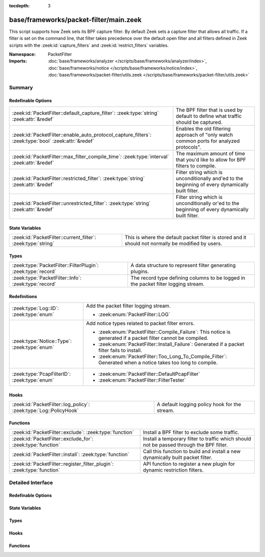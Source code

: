 :tocdepth: 3

base/frameworks/packet-filter/main.zeek
=======================================
.. zeek:namespace:: PacketFilter

This script supports how Zeek sets its BPF capture filter.  By default
Zeek sets a capture filter that allows all traffic.  If a filter
is set on the command line, that filter takes precedence over the default
open filter and all filters defined in Zeek scripts with the
:zeek:id:`capture_filters` and :zeek:id:`restrict_filters` variables.

:Namespace: PacketFilter
:Imports: :doc:`base/frameworks/analyzer </scripts/base/frameworks/analyzer/index>`, :doc:`base/frameworks/notice </scripts/base/frameworks/notice/index>`, :doc:`base/frameworks/packet-filter/utils.zeek </scripts/base/frameworks/packet-filter/utils.zeek>`

Summary
~~~~~~~
Redefinable Options
###################
==================================================================================================== ===============================================================================
:zeek:id:`PacketFilter::default_capture_filter`: :zeek:type:`string` :zeek:attr:`&redef`             The BPF filter that is used by default to define what traffic should
                                                                                                     be captured.
:zeek:id:`PacketFilter::enable_auto_protocol_capture_filters`: :zeek:type:`bool` :zeek:attr:`&redef` Enables the old filtering approach of "only watch common ports for
                                                                                                     analyzed protocols".
:zeek:id:`PacketFilter::max_filter_compile_time`: :zeek:type:`interval` :zeek:attr:`&redef`          The maximum amount of time that you'd like to allow for BPF filters to compile.
:zeek:id:`PacketFilter::restricted_filter`: :zeek:type:`string` :zeek:attr:`&redef`                  Filter string which is unconditionally and'ed to the beginning of
                                                                                                     every dynamically built filter.
:zeek:id:`PacketFilter::unrestricted_filter`: :zeek:type:`string` :zeek:attr:`&redef`                Filter string which is unconditionally or'ed to the beginning of
                                                                                                     every dynamically built filter.
==================================================================================================== ===============================================================================

State Variables
###############
============================================================ ===================================================================
:zeek:id:`PacketFilter::current_filter`: :zeek:type:`string` This is where the default packet filter is stored and it should not
                                                             normally be modified by users.
============================================================ ===================================================================

Types
#####
============================================================ ==================================================================
:zeek:type:`PacketFilter::FilterPlugin`: :zeek:type:`record` A data structure to represent filter generating plugins.
:zeek:type:`PacketFilter::Info`: :zeek:type:`record`         The record type defining columns to be logged in the packet filter
                                                             logging stream.
============================================================ ==================================================================

Redefinitions
#############
============================================ =================================================================
:zeek:type:`Log::ID`: :zeek:type:`enum`      Add the packet filter logging stream.
                                             
                                             * :zeek:enum:`PacketFilter::LOG`
:zeek:type:`Notice::Type`: :zeek:type:`enum` Add notice types related to packet filter errors.
                                             
                                             * :zeek:enum:`PacketFilter::Compile_Failure`:
                                               This notice is generated if a packet filter cannot be compiled.
                                             
                                             * :zeek:enum:`PacketFilter::Install_Failure`:
                                               Generated if a packet filter fails to install.
                                             
                                             * :zeek:enum:`PacketFilter::Too_Long_To_Compile_Filter`:
                                               Generated when a notice takes too long to compile.
:zeek:type:`PcapFilterID`: :zeek:type:`enum` 
                                             
                                             * :zeek:enum:`PacketFilter::DefaultPcapFilter`
                                             
                                             * :zeek:enum:`PacketFilter::FilterTester`
============================================ =================================================================

Hooks
#####
================================================================= =============================================
:zeek:id:`PacketFilter::log_policy`: :zeek:type:`Log::PolicyHook` A default logging policy hook for the stream.
================================================================= =============================================

Functions
#########
====================================================================== ======================================================================
:zeek:id:`PacketFilter::exclude`: :zeek:type:`function`                Install a BPF filter to exclude some traffic.
:zeek:id:`PacketFilter::exclude_for`: :zeek:type:`function`            Install a temporary filter to traffic which should not be passed
                                                                       through the BPF filter.
:zeek:id:`PacketFilter::install`: :zeek:type:`function`                Call this function to build and install a new dynamically built
                                                                       packet filter.
:zeek:id:`PacketFilter::register_filter_plugin`: :zeek:type:`function` API function to register a new plugin for dynamic restriction filters.
====================================================================== ======================================================================


Detailed Interface
~~~~~~~~~~~~~~~~~~
Redefinable Options
###################
.. zeek:id:: PacketFilter::default_capture_filter
   :source-code: base/frameworks/packet-filter/main.zeek 59 59

   :Type: :zeek:type:`string`
   :Attributes: :zeek:attr:`&redef`
   :Default: ``"ip or not ip"``

   The BPF filter that is used by default to define what traffic should
   be captured.  Filters defined in :zeek:id:`restrict_filters` will
   still be applied to reduce the captured traffic.

.. zeek:id:: PacketFilter::enable_auto_protocol_capture_filters
   :source-code: base/frameworks/packet-filter/main.zeek 121 121

   :Type: :zeek:type:`bool`
   :Attributes: :zeek:attr:`&redef`
   :Default: ``F``

   Enables the old filtering approach of "only watch common ports for
   analyzed protocols".
   
   Unless you know what you are doing, leave this set to F.

.. zeek:id:: PacketFilter::max_filter_compile_time
   :source-code: base/frameworks/packet-filter/main.zeek 74 74

   :Type: :zeek:type:`interval`
   :Attributes: :zeek:attr:`&redef`
   :Default: ``100.0 msecs``

   The maximum amount of time that you'd like to allow for BPF filters to compile.
   If this time is exceeded, compensation measures may be taken by the framework
   to reduce the filter size.  This threshold being crossed also results
   in the :zeek:see:`PacketFilter::Too_Long_To_Compile_Filter` notice.

.. zeek:id:: PacketFilter::restricted_filter
   :source-code: base/frameworks/packet-filter/main.zeek 68 68

   :Type: :zeek:type:`string`
   :Attributes: :zeek:attr:`&redef`
   :Default: ``""``

   Filter string which is unconditionally and'ed to the beginning of
   every dynamically built filter.  This is mostly used when a custom
   filter is being used but MPLS or VLAN tags are on the traffic.

.. zeek:id:: PacketFilter::unrestricted_filter
   :source-code: base/frameworks/packet-filter/main.zeek 63 63

   :Type: :zeek:type:`string`
   :Attributes: :zeek:attr:`&redef`
   :Default: ``""``

   Filter string which is unconditionally or'ed to the beginning of
   every dynamically built filter.

State Variables
###############
.. zeek:id:: PacketFilter::current_filter
   :source-code: base/frameworks/packet-filter/main.zeek 125 125

   :Type: :zeek:type:`string`
   :Default: ``"<not set yet>"``

   This is where the default packet filter is stored and it should not
   normally be modified by users.

Types
#####
.. zeek:type:: PacketFilter::FilterPlugin
   :source-code: base/frameworks/packet-filter/main.zeek 109 112

   :Type: :zeek:type:`record`

      func: :zeek:type:`function` () : :zeek:type:`void`
         A function that is directly called when generating the complete filter.

   A data structure to represent filter generating plugins.

.. zeek:type:: PacketFilter::Info
   :source-code: base/frameworks/packet-filter/main.zeek 34 54

   :Type: :zeek:type:`record`

      ts: :zeek:type:`time` :zeek:attr:`&log`
         The time at which the packet filter installation attempt was made.

      node: :zeek:type:`string` :zeek:attr:`&log` :zeek:attr:`&optional`
         This is a string representation of the node that applied this
         packet filter.  It's mostly useful in the context of
         dynamically changing filters on clusters.

      filter: :zeek:type:`string` :zeek:attr:`&log`
         The packet filter that is being set.

      init: :zeek:type:`bool` :zeek:attr:`&log` :zeek:attr:`&default` = ``F`` :zeek:attr:`&optional`
         Indicate if this is the filter set during initialization.

      success: :zeek:type:`bool` :zeek:attr:`&log` :zeek:attr:`&default` = ``T`` :zeek:attr:`&optional`
         Indicate if the filter was applied successfully.

      failure_reason: :zeek:type:`string` :zeek:attr:`&log` :zeek:attr:`&optional`
         A string reason why the filter failed to be created/installed.

   The record type defining columns to be logged in the packet filter
   logging stream.

Hooks
#####
.. zeek:id:: PacketFilter::log_policy
   :source-code: base/frameworks/packet-filter/main.zeek 18 18

   :Type: :zeek:type:`Log::PolicyHook`

   A default logging policy hook for the stream.

Functions
#########
.. zeek:id:: PacketFilter::exclude
   :source-code: base/frameworks/packet-filter/main.zeek 205 213

   :Type: :zeek:type:`function` (filter_id: :zeek:type:`string`, filter: :zeek:type:`string`) : :zeek:type:`bool`

   Install a BPF filter to exclude some traffic.  The filter should
   positively match what is to be excluded, it will be wrapped in
   a "not".
   

   :filter_id: An arbitrary string that can be used to identify
              the filter.
   

   :filter: A BPF expression of traffic that should be excluded.
   

   :returns: A boolean value to indicate if the filter was successfully
            installed or not.

.. zeek:id:: PacketFilter::exclude_for
   :source-code: base/frameworks/packet-filter/main.zeek 215 223

   :Type: :zeek:type:`function` (filter_id: :zeek:type:`string`, filter: :zeek:type:`string`, span: :zeek:type:`interval`) : :zeek:type:`bool`

   Install a temporary filter to traffic which should not be passed
   through the BPF filter.  The filter should match the traffic you
   don't want to see (it will be wrapped in a "not" condition).
   

   :filter_id: An arbitrary string that can be used to identify
              the filter.
   

   :filter: A BPF expression of traffic that should be excluded.
   

   :length: The duration for which this filter should be put in place.
   

   :returns: A boolean value to indicate if the filter was successfully
            installed or not.

.. zeek:id:: PacketFilter::install
   :source-code: base/frameworks/packet-filter/main.zeek 270 348

   :Type: :zeek:type:`function` () : :zeek:type:`bool`

   Call this function to build and install a new dynamically built
   packet filter.

.. zeek:id:: PacketFilter::register_filter_plugin
   :source-code: base/frameworks/packet-filter/main.zeek 191 194

   :Type: :zeek:type:`function` (fp: :zeek:type:`PacketFilter::FilterPlugin`) : :zeek:type:`void`

   API function to register a new plugin for dynamic restriction filters.


